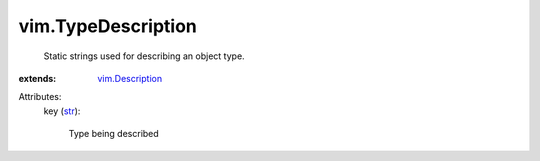 .. _str: https://docs.python.org/2/library/stdtypes.html

.. _vim.Description: ../vim/Description.rst


vim.TypeDescription
===================
  Static strings used for describing an object type.
:extends: vim.Description_

Attributes:
    key (`str`_):

       Type being described

